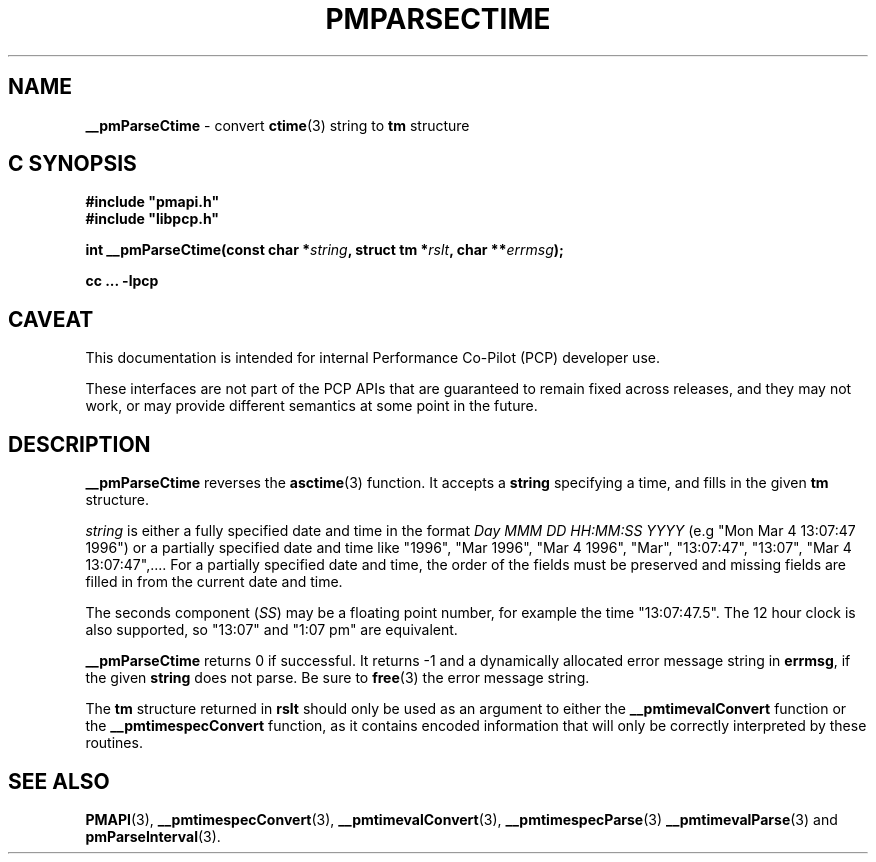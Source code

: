'\"macro stdmacro
.\"
.\" Copyright (c) 2000-2004 Silicon Graphics, Inc.  All Rights Reserved.
.\"
.\" This program is free software; you can redistribute it and/or modify it
.\" under the terms of the GNU General Public License as published by the
.\" Free Software Foundation; either version 2 of the License, or (at your
.\" option) any later version.
.\"
.\" This program is distributed in the hope that it will be useful, but
.\" WITHOUT ANY WARRANTY; without even the implied warranty of MERCHANTABILITY
.\" or FITNESS FOR A PARTICULAR PURPOSE.  See the GNU General Public License
.\" for more details.
.\"
.\"
.TH PMPARSECTIME 3 "PCP" "Performance Co-Pilot"
.SH NAME
\f3__pmParseCtime\f1 \- convert \fBctime\fR(3) string to \fBtm\fR structure
.SH "C SYNOPSIS"
.ft 3
.ad l
.hy 0
#include "pmapi.h"
.br
#include "libpcp.h"
.sp
int __pmParseCtime(const char *\fIstring\fP,
'in +\w'int __pmParseCtime('u
struct\ tm\ *\fIrslt\fP,
char\ **\fIerrmsg\fP);
.in
.sp
cc ... \-lpcp
.hy
.ad
.ft 1
.SH CAVEAT
This documentation is intended for internal Performance Co-Pilot
(PCP) developer use.
.PP
These interfaces are not part of the PCP APIs that are guaranteed to
remain fixed across releases, and they may not work, or may provide
different semantics at some point in the future.
.SH DESCRIPTION
.B __pmParseCtime
reverses the
.BR asctime (3)
function.  It accepts a
.B string
specifying a time, and fills in the given
.B tm
structure.
.PP
.I string
is either a fully specified date and time
in the format
.I "Day MMM DD HH:MM:SS YYYY"
(e.g "Mon Mar  4 13:07:47 1996")
or a partially specified date and time
like "1996", "Mar 1996", "Mar 4 1996", "Mar", "13:07:47", "13:07",
"Mar 4 13:07:47",....
For a partially specified date and time, the order of the fields must be preserved
and missing fields are filled in from the current date and time.
.PP
The seconds component (\c
.IR SS )
may be a floating point number, for example the time "13:07:47.5".  The 12 hour
clock is also supported, so "13:07" and "1:07 pm" are equivalent.
.PP
.B __pmParseCtime
returns 0 if successful.  It returns \-1 and a dynamically allocated
error message string in
.BR errmsg ,
if the given
.B string
does not parse.  Be sure to
.BR free (3)
the error message string.
.PP
The
.B tm
structure returned in
.B rslt
should only be used as an argument to either the
.B __pmtimevalConvert
function or the
.B __pmtimespecConvert
function, as it contains encoded information that will only be
correctly interpreted by these routines.
.SH SEE ALSO
.BR PMAPI (3),
.BR __pmtimespecConvert (3),
.BR __pmtimevalConvert (3),
.BR __pmtimespecParse (3)
.BR __pmtimevalParse (3)
and
.BR pmParseInterval (3).

.\" control lines for scripts/man-spell
.\" +ok+ asctime YYYY MMM DD HH SS
.\" +ok+ tm {from struct tm}
